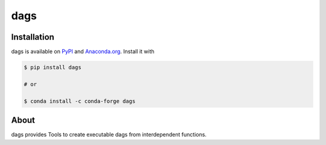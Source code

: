 dags
====

.. start-badges

.. image:: https://img.shields.io/pypi/v/dags?color=blue
    :alt: PyPI
    :target: https://pypi.org/project/dags

.. image:: https://img.shields.io/pypi/pyversions/dags
    :alt: PyPI - Python Version
    :target: https://pypi.org/project/dags

.. image:: https://img.shields.io/conda/vn/conda-forge/dags.svg
    :target: https://anaconda.org/conda-forge/dags

.. image:: https://img.shields.io/conda/pn/conda-forge/dags.svg
    :target: https://anaconda.org/conda-forge/dags

.. image:: https://img.shields.io/pypi/l/dags
    :alt: PyPI - License
    :target: https://pypi.org/project/dags

.. image:: https://readthedocs.org/projects/dags/badge/?version=latest
    :target: https://dags.readthedocs.io/en/latest

.. image:: https://img.shields.io/github/workflow/status/OpenSourceEconomics/dags/main/main
   :target: https://github.com/OpenSourceEconomics/dags/actions?query=branch%3Amain

.. image:: https://codecov.io/gh/OpenSourceEconomics/dags/branch/main/graph/badge.svg
    :target: https://codecov.io/gh/OpenSourceEconomics/dags

.. image:: https://results.pre-commit.ci/badge/github/OpenSourceEconomics/dags/main.svg
    :target: https://results.pre-commit.ci/latest/github/OpenSourceEconomics/dags/main
    :alt: pre-commit.ci status

.. image:: https://img.shields.io/badge/code%20style-black-000000.svg
    :target: https://github.com/psf/black

.. end-badges

Installation
------------

dags is available on `PyPI <https://pypi.org/project/dags>`_ and `Anaconda.org
<https://anaconda.org/conda-forge/dags>`_. Install it with

.. code-block:: console

    $ pip install dags

    # or

    $ conda install -c conda-forge dags


About
-----

dags provides Tools to create executable dags from interdependent functions.
